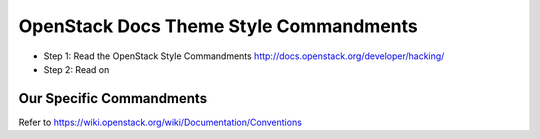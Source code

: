 OpenStack Docs Theme Style Commandments
=======================================

- Step 1: Read the OpenStack Style Commandments
  http://docs.openstack.org/developer/hacking/
- Step 2: Read on

Our Specific Commandments
---------------------------------

Refer to https://wiki.openstack.org/wiki/Documentation/Conventions


